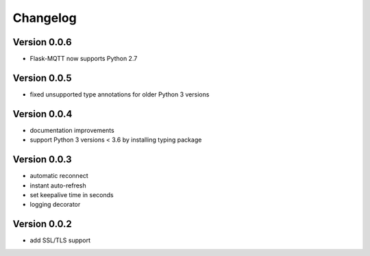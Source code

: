 Changelog
=========

Version 0.0.6
-------------
* Flask-MQTT now supports Python 2.7

Version 0.0.5
-------------
* fixed unsupported type annotations for older Python 3 versions

Version 0.0.4
-------------
* documentation improvements
* support Python 3 versions < 3.6 by installing typing package 

Version 0.0.3
-------------
* automatic reconnect
* instant auto-refresh
* set keepalive time in seconds
* logging decorator

Version 0.0.2
-------------
* add SSL/TLS support

